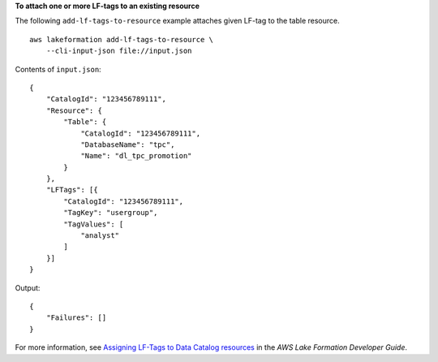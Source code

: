 **To attach one or more LF-tags to an existing resource**

The following ``add-lf-tags-to-resource`` example attaches given LF-tag to the table resource. ::

    aws lakeformation add-lf-tags-to-resource \
        --cli-input-json file://input.json

Contents of ``input.json``::

    {   
        "CatalogId": "123456789111",
        "Resource": {
            "Table": {
                "CatalogId": "123456789111",
                "DatabaseName": "tpc",
                "Name": "dl_tpc_promotion"
            }
        },
        "LFTags": [{
            "CatalogId": "123456789111",
            "TagKey": "usergroup",
            "TagValues": [
                "analyst"
            ]
        }]
    }

Output::

    {
        "Failures": []
    }

For more information, see `Assigning LF-Tags to Data Catalog resources <https://docs.aws.amazon.com/lake-formation/latest/dg/TBAC-assigning-tags.html>`__ in the *AWS Lake Formation Developer Guide*.
